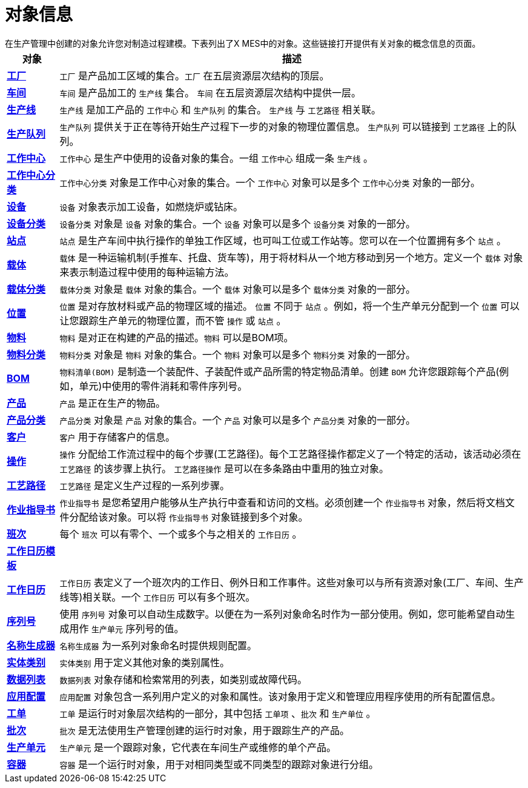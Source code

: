 = 对象信息
在生产管理中创建的对象允许您对制造过程建模。下表列出了X MES中的对象。这些链接打开提供有关对象的概念信息的页面。


[cols="1,9"]
|===
|对象 |描述

|xref:site:index.adoc[*工厂*]
|`工厂` 是产品加工区域的集合。`工厂` 在五层资源层次结构的顶层。

|xref:area:index.adoc[*车间*]
|`车间` 是产品加工的 `生产线` 集合。 `车间` 在五层资源层次结构中提供一层。

|xref:production-line:index.adoc[*生产线*]
|`生产线` 是加工产品的 `工作中心` 和 `生产队列` 的集合。 `生产线` 与 `工艺路径` 相关联。

|xref:production-queue:index.adoc[*生产队列*]
|`生产队列` 提供关于正在等待开始生产过程下一步的对象的物理位置信息。 `生产队列` 可以链接到 `工艺路径` 上的队列。

|xref:work-center:index.adoc[*工作中心*]
|`工作中心` 是生产中使用的设备对象的集合。一组 `工作中心` 组成一条 `生产线` 。

|xref:work-center-class:index.adoc[*工作中心分类*]
|`工作中心分类` 对象是工作中心对象的集合。一个 `工作中心` 对象可以是多个 `工作中心分类` 对象的一部分。

|xref:equipment:index.adoc[*设备*]
|`设备` 对象表示加工设备，如燃烧炉或钻床。

|xref:equipment-class:index.adoc[*设备分类*]
|`设备分类` 对象是 `设备` 对象的集合。一个 `设备` 对象可以是多个 `设备分类` 对象的一部分。

|xref:station:index.adoc[*站点*]
|`站点` 是生产车间中执行操作的单独工作区域，也可叫工位或工作站等。您可以在一个位置拥有多个 `站点` 。

|xref:carrier:index.adoc[*载体*]
|`载体` 是一种运输机制(手推车、托盘、货车等)，用于将材料从一个地方移动到另一个地方。定义一个 `载体` 对象来表示制造过程中使用的每种运输方法。

|xref:carrier-class:index.adoc[*载体分类*]
|`载体分类` 对象是 `载体` 对象的集合。一个 `载体` 对象可以是多个 `载体分类` 对象的一部分。

|xref:location:index.adoc[*位置*]
|`位置` 是对存放材料或产品的物理区域的描述。 `位置` 不同于 `站点` 。例如，将一个生产单元分配到一个 `位置` 可以让您跟踪生产单元的物理位置，而不管 `操作` 或 `站点` 。

|xref:part:index.adoc[*物料*]
|`物料` 是对正在构建的产品的描述。`物料` 可以是BOM项。

|xref:part-class:index.adoc[*物料分类*]
|`物料分类` 对象是 `物料` 对象的集合。一个 `物料` 对象可以是多个 `物料分类` 对象的一部分。

|xref:bom:index.adoc[*BOM*]
|`物料清单(BOM)` 是制造一个装配件、子装配件或产品所需的特定物品清单。创建 `BOM` 允许您跟踪每个产品(例如，单元)中使用的零件消耗和零件序列号。

|xref:product:index.adoc[*产品*]
|`产品` 是正在生产的物品。

|xref:product-class:index.adoc[*产品分类*]
|`产品分类` 对象是 `产品` 对象的集合。一个 `产品` 对象可以是多个 `产品分类` 对象的一部分。

|xref:customer:index.adoc[*客户*]
|`客户` 用于存储客户的信息。

|xref:operation:index.adoc[*操作*]
|`操作` 分配给工作流过程中的每个步骤(工艺路径)。每个工艺路径操作都定义了一个特定的活动，该活动必须在 `工艺路径` 的该步骤上执行。 `工艺路径操作` 是可以在多条路由中重用的独立对象。

|xref:route:index.adoc[*工艺路径*]
|`工艺路径` 是定义生产过程的一系列步骤。

|xref:work-instruction:index.adoc[*作业指导书*]
|`作业指导书` 是您希望用户能够从生产执行中查看和访问的文档。必须创建一个 `作业指导书` 对象，然后将文档文件分配给该对象。可以将 `作业指导书` 对象链接到多个对象。

|xref:shift:index.adoc[*班次*]
|每个 `班次` 可以有零个、一个或多个与之相关的 `工作日历` 。

|xref:work-day-template:index.adoc[*工作日历模板*]
|

|xref:work-schedule:index.adoc[*工作日历*]
|`工作日历` 表定义了一个班次内的工作日、例外日和工作事件。这些对象可以与所有资源对象(工厂、车间、生产线等)相关联。一个 `工作日历` 可以有多个班次。

|xref:user-sequence:index.adoc[*序列号*]
|使用 `序列号` 对象可以自动生成数字。以便在为一系列对象命名时作为一部分使用。例如，您可能希望自动生成用作 `生产单元` 序列号的值。

|xref:identity-generator:index.adoc[*名称生成器*]
|`名称生成器` 为一系列对象命名时提供规则配置。

|xref:category:index.adoc[*实体类别*]
|`实体类别` 用于定义其他对象的类别属性。

|xref:data-list:index.adoc[*数据列表*]
|`数据列表` 对象存储和检索常用的列表，如类别或故障代码。

|xref:application:index.adoc[*应用配置*]
|`应用配置` 对象包含一系列用户定义的对象和属性。该对象用于定义和管理应用程序使用的所有配置信息。

|xref:work-order:index.adoc[*工单*]
|`工单` 是运行时对象层次结构的一部分，其中包括 `工单项` 、`批次` 和 `生产单位` 。

|xref:lot:index.adoc[*批次*]
|`批次` 是无法使用生产管理创建的运行时对象，用于跟踪生产的产品。

|xref:unit:index.adoc[*生产单元*]
|`生产单元` 是一个跟踪对象，它代表在车间生产或维修的单个产品。

|xref:box:index.adoc[*容器*]
|`容器` 是一个运行时对象，用于对相同类型或不同类型的跟踪对象进行分组。
|===